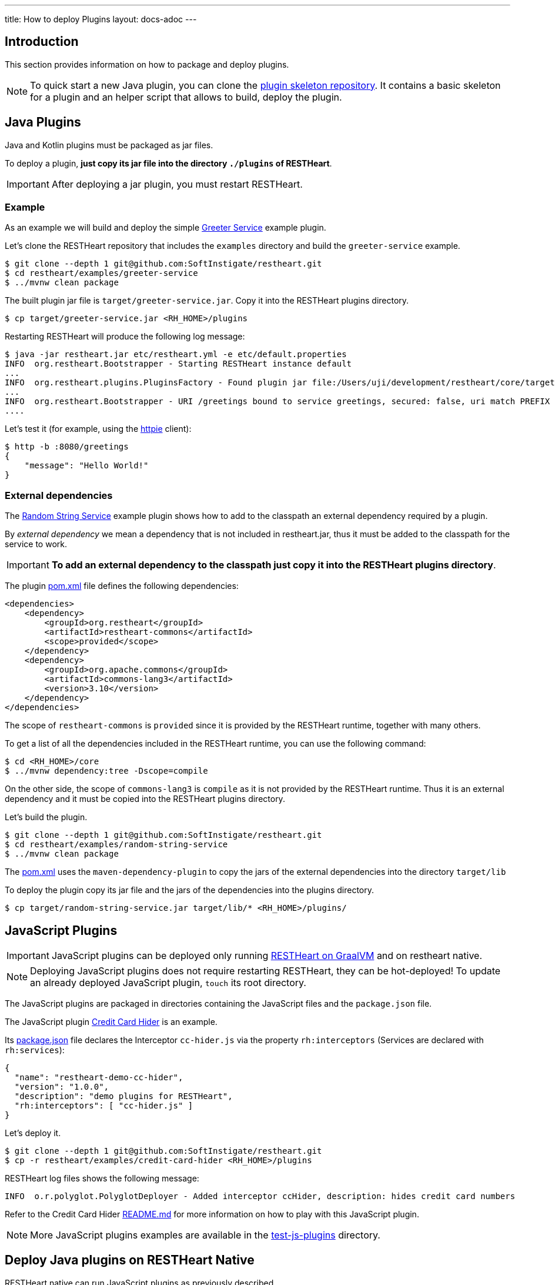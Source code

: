 ---
title: How to deploy Plugins
layout: docs-adoc
---

== Introduction

This section provides information on how to package and deploy plugins.

NOTE: To quick start a new Java plugin, you can clone the link:https://github.com/SoftInstigate/restheart-plugin-skeleton[plugin skeleton repository]. It contains a basic skeleton for a plugin and an helper script that allows to build, deploy the plugin.

== Java Plugins

Java and Kotlin plugins must be packaged as jar files.

To deploy a plugin, *just copy its jar file into the directory `./plugins` of RESTHeart*.

IMPORTANT: After deploying a jar plugin, you must restart RESTHeart.

=== Example

As an example we will build and deploy the simple link:https://github.com/SoftInstigate/restheart/tree/master/examples/greeter-service[Greeter Service] example plugin.

Let's clone the RESTHeart repository that includes the `examples` directory and build the `greeter-service` example.

[source,bash]
----
$ git clone --depth 1 git@github.com:SoftInstigate/restheart.git
$ cd restheart/examples/greeter-service
$ ../mvnw clean package
----

The built plugin jar file is `target/greeter-service.jar`. Copy it into the RESTHeart plugins directory.

[source,bash]
$ cp target/greeter-service.jar <RH_HOME>/plugins

Restarting RESTHeart will produce the following log message:

[source,bash]
----
$ java -jar restheart.jar etc/restheart.yml -e etc/default.properties
INFO  org.restheart.Bootstrapper - Starting RESTHeart instance default
...
INFO  org.restheart.plugins.PluginsFactory - Found plugin jar file:/Users/uji/development/restheart/core/target/plugins/greeter-service.jar
...
INFO  org.restheart.Bootstrapper - URI /greetings bound to service greetings, secured: false, uri match PREFIX
....
----

Let's test it (for example, using the link:https://httpie.io[httpie] client):

[source,bash]
----
$ http -b :8080/greetings
{
    "message": "Hello World!"
}
----

=== External dependencies

The link:https://github.com/SoftInstigate/restheart/tree/master/examples/random-string-service[Random String Service] example plugin shows how to add to the classpath an external dependency required by a plugin.

By _external dependency_ we mean a dependency that is not included in restheart.jar, thus it must be added to the classpath for the service to work.

IMPORTANT: *To add an external dependency to the classpath just copy it into the RESTHeart plugins directory*.

The plugin link:https://github.com/SoftInstigate/restheart/blob/master/examples/random-string-service/pom.xml[pom.xml] file defines the following dependencies:

[source,xml]
----
<dependencies>
    <dependency>
        <groupId>org.restheart</groupId>
        <artifactId>restheart-commons</artifactId>
        <scope>provided</scope>
    </dependency>
    <dependency>
        <groupId>org.apache.commons</groupId>
        <artifactId>commons-lang3</artifactId>
        <version>3.10</version>
    </dependency>
</dependencies>
----

The scope of `restheart-commons` is `provided` since it is provided by the RESTHeart runtime, together with many others.

To get a list of all the dependencies included in the RESTHeart runtime, you can use the following command:

[source,bash]
----
$ cd <RH_HOME>/core
$ ../mvnw dependency:tree -Dscope=compile
----

On the other side, the scope of `commons-lang3` is `compile` as it is not provided by the RESTHeart runtime. Thus it is an external dependency and it must be copied into the RESTHeart plugins directory.

Let's build the plugin.

[source,bash]
----
$ git clone --depth 1 git@github.com:SoftInstigate/restheart.git
$ cd restheart/examples/random-string-service
$ ../mvnw clean package
----

The link:https://github.com/SoftInstigate/restheart/blob/master/examples/random-string-service/pom.xml[pom.xml] uses the `maven-dependency-plugin` to copy the jars of the external dependencies into the directory `target/lib`

To deploy the plugin copy its jar file and the jars of the dependencies into the plugins directory.

[source,bash]
$ cp target/random-string-service.jar target/lib/* <RH_HOME>/plugins/

== JavaScript Plugins

IMPORTANT: JavaScript plugins can be deployed only running link:/docs/graalvm/#run-restheart-with-graalvm[RESTHeart on GraalVM] and on restheart native.

NOTE: Deploying JavaScript plugins does not require restarting RESTHeart, they can be hot-deployed! To update an already deployed JavaScript plugin,  `touch` its root directory.

The JavaScript plugins are packaged in directories containing the JavaScript files and the `package.json` file.

The JavaScript plugin link:https://github.com/SoftInstigate/restheart/blob/master/examples/credit-card-hider/README.md[Credit Card Hider] is an example.

Its link:https://github.com/SoftInstigate/restheart/blob/master/examples/credit-card-hider/package.json[package.json] file declares the Interceptor `cc-hider.js` via the property `rh:interceptors` (Services are declared with `rh:services`):

[source,json]
----
{
  "name": "restheart-demo-cc-hider",
  "version": "1.0.0",
  "description": "demo plugins for RESTHeart",
  "rh:interceptors": [ "cc-hider.js" ]
}
----

Let's deploy it.

[source,bash]
----
$ git clone --depth 1 git@github.com:SoftInstigate/restheart.git
$ cp -r restheart/examples/credit-card-hider <RH_HOME>/plugins
----

RESTHeart log files shows the following message:

[source,bash]
----
INFO  o.r.polyglot.PolyglotDeployer - Added interceptor ccHider, description: hides credit card numbers
----

Refer to the Credit Card Hider link:https://github.com/SoftInstigate/restheart/blob/master/examples/credit-card-hider/README.md[README.md] for more information on how to play with this JavaScript plugin.

NOTE: More JavaScript plugins examples are available in the link:https://github.com/SoftInstigate/restheart/tree/master/polyglot/src/test/resources/test-js-plugins[test-js-plugins] directory.

== Deploy Java plugins on RESTHeart Native

RESTHeart native can run JavaScript plugins as previously described.

However *you cannot deploy Java plugins in RESTHeart native by merely copying jars file into the plugins directory* (this will be allowed in the future).

In order to use Java plugins on RESTHeart native you must build them as native image together with RESTHeart.

The repository link:https://github.com/SoftInstigate/restheart-plugin-skeleton[restheart-plugin-skeleton] defines a skeleton project for Java plugins. Its link:https://github.com/SoftInstigate/restheart-plugin-skeleton/blob/master/pom.xml[pom.xml] maven file defines the `native` profile that uses the `native-maven-plugin` to build the native image, defining the required dependencies.

Fork the repository

[source,bash]
----
$ git clone git@github.com:SoftInstigate/restheart-plugin-skeleton.git
$ cd restheart-plugin-skeleton
----

Make sure you are using GraalVM.

[source,bash]
----
$ java -version
openjdk version "17.0.3" 2022-04-19
OpenJDK Runtime Environment GraalVM CE 22.1.0 (build 17.0.3+7-jvmci-22.1-b06)
OpenJDK 64-Bit Server VM GraalVM CE 22.1.0 (build 17.0.3+7-jvmci-22.1-b06, mixed mode, sharing)
----

Make sure you have `native-image` installed.

[source,bash]
----
$ gu install native-image
----

Build it.

[source,bash]
----
$ ./mvnw clean package -Pnative
----

=== Native image reflection configuration for Java plugins

Only required for RESTHeart version < 6.5

NOTE: Starting from RESTHeart 6.5, this configuration is no longer needed. All plugins are automatically configured for reflection (as required by the native-image build tool) via the link:https://github.com/SoftInstigate/restheart/blob/6.5.x/core/src/main/java/org/restheart/graal/PluginsReflectionRegistrationFeature.java[PluginsReflectionRegistrationFeature] feature.

NOTE: more on GraalVM reflection configuration can be found at link:https://www.graalvm.org/22.1/reference-manual/native-image/Reflection/#manual-configuration[Reflection on Native Image]

For a simple example you can look at link:https://github.com/SoftInstigate/restheart-plugin-skeleton/blob/master/src/main/resources/META-INF/native-image/org.restheart/restheart-plugin-skeleton/reflect-config.json[reflect-config.json] file of the plugin skeleton project.

In short you need to create in your plugin source project the file `src/main/resources/META-INF/native-image/<group-id>/<artifact-id>/reflect-config.json` and add an entry per each plugin.

The following entry is an example:

[source,json]
----
[
  {
    "name": "org.restheart.examples.HelloWorldService",
    "methods": [{ "name": "<init>", "parameterTypes": [] }]
  }
]
----

For each of your `Service`, `Interceptor` and `Initializer` you need to specify an entry with `name` equal to the class name of your component and the `methods` array with:

1. the default Constructor (always)
2. the method annotated with `@InjectConfiguration` (if any)
3. the method annotated with `@InjectMongoClient` (if any)
4. the method annotated with `@InjectPluginsRegistry` (if any)